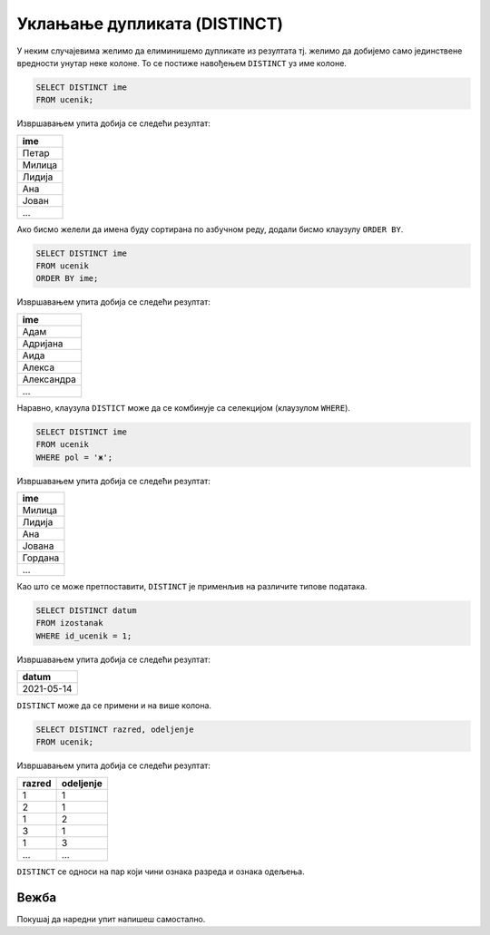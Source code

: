 .. -*- mode: rst -*-

Уклањање дупликата (DISTINCT)
-----------------------------

У неким случајевима желимо да елиминишемо дупликате из резултата
тј. желимо да добијемо само јединствене вредности унутар неке
колоне. То се постиже навођењем ``DISTINCT`` уз име колоне.

.. questionnote::

   Приказати сва различита имена ученика (без понављања).

.. code-block:: sql

   SELECT DISTINCT ime
   FROM ucenik;

Извршавањем упита добија се следећи резултат:

.. csv-table::
   :header:  "ime"
   :align: left

   "Петар"
   "Милица"
   "Лидија"
   "Ана"
   "Јован"
   ...

Ако бисмо желели да имена буду сортирана по азбучном реду, додали
бисмо клаузулу ``ORDER BY``.

.. code-block:: sql

   SELECT DISTINCT ime
   FROM ucenik
   ORDER BY ime;

Извршавањем упита добија се следећи резултат:

.. csv-table::
   :header:  "ime"
   :align: left

   "Адам"
   "Адријана"
   "Аида"
   "Алекса"
   "Александра"
   ...

Наравно, клаузула ``DISTICT`` може да се комбинује са селекцијом (клаузулом
``WHERE``).

.. questionnote::

   Приказати сва различита женска имена ученица школе. 

.. code-block:: sql

   SELECT DISTINCT ime
   FROM ucenik
   WHERE pol = 'ж';

Извршавањем упита добија се следећи резултат:

.. csv-table::
   :header:  "ime"
   :align: left

   "Милица"
   "Лидија"
   "Ана"
   "Јована"
   "Гордана"
   ...

Као што се може претпоставити, ``DISTINCT`` је применљив на различите
типове података.
   
.. questionnote::

   Приказати све различите датуме у којима ученик са идентификатором 1
   има изостанке.

.. code-block:: sql

   SELECT DISTINCT datum
   FROM izostanak
   WHERE id_ucenik = 1;

Извршавањем упита добија се следећи резултат:

.. csv-table::
   :header:  "datum"
   :align: left

   "2021-05-14"

``DISTINCT`` може да се примени и на више колона.

.. questionnote::

   Приказати сва одељења у школи.


.. code-block:: sql

   SELECT DISTINCT razred, odeljenje
   FROM ucenik;

Извршавањем упита добија се следећи резултат:

.. csv-table::
   :header:  "razred", "odeljenje"
   :align: left

   "1", "1"
   "2", "1"
   "1", "2"
   "3", "1"
   "1", "3"
   ..., ...

``DISTINCT`` се односи на пар који чини ознака разреда и ознака одељења.

Вежба
.....

Покушај да наредни упит напишеш самостално.

.. questionnote::

   Приказати све различите називе предмета.

   
.. dbpetlja:: db_uklanjanje_duplikata__01
   :dbfile: dnevnik.sql
   :solutionquery: SELECT DISTINCT naziv
                   FROM predmet

